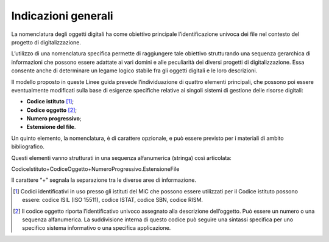 Indicazioni generali
====================

La nomenclatura degli oggetti digitali ha come obiettivo principale
l’identificazione univoca dei file nel contesto del progetto di
digitalizzazione.

L’utilizzo di una nomenclatura specifica permette di raggiungere tale
obiettivo strutturando una sequenza gerarchica di informazioni che
possono essere adattate ai vari domini e alle peculiarità dei diversi
progetti di digitalizzazione. Essa consente anche di determinare un
legame logico stabile fra gli oggetti digitali e le loro descrizioni.

Il modello proposto in queste Linee guida prevede l’individuazione di
quattro elementi principali, che possono poi essere eventualmente
modificati sulla base di esigenze specifiche relative ai singoli sistemi
di gestione delle risorse digitali:

-  **Codice istituto** [1]_;

-  **Codice oggetto** [2]_;

-  **Numero progressivo**;

-  **Estensione del file**.

Un quinto elemento, la nomenclatura, è di carattere opzionale, e può
essere previsto per i materiali di ambito bibliografico.

Questi elementi vanno strutturati in una sequenza alfanumerica (stringa)
così articolata:

CodiceIstituto+CodiceOggetto+NumeroProgressivo.EstensioneFile

Il carattere “+” segnala la separazione tra le diverse aree di
informazione.

.. [1] Codici identificativi in uso presso gli istituti del MiC che possono
   essere utilizzati per il Codice istituto possono essere: codice ISIL
   (ISO 15511), codice ISTAT, codice SBN, codice RISM.

.. [2] Il codice oggetto riporta l’identificativo univoco assegnato alla
   descrizione dell’oggetto. Può essere un numero o una sequenza
   alfanumerica. La suddivisione interna di questo codice può seguire
   una sintassi specifica per uno specifico sistema informativo o una
   specifica applicazione.
